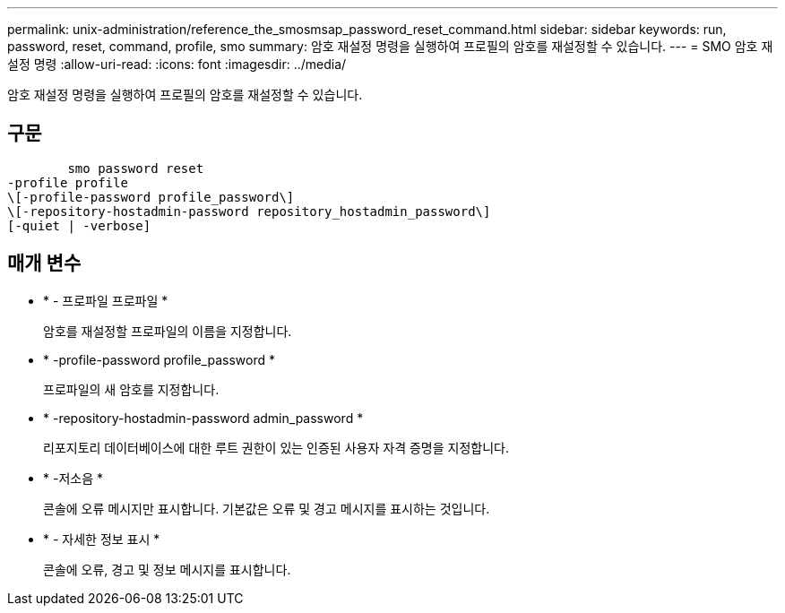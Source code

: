 ---
permalink: unix-administration/reference_the_smosmsap_password_reset_command.html 
sidebar: sidebar 
keywords: run, password, reset, command, profile, smo 
summary: 암호 재설정 명령을 실행하여 프로필의 암호를 재설정할 수 있습니다. 
---
= SMO 암호 재설정 명령
:allow-uri-read: 
:icons: font
:imagesdir: ../media/


[role="lead"]
암호 재설정 명령을 실행하여 프로필의 암호를 재설정할 수 있습니다.



== 구문

[listing]
----

        smo password reset
-profile profile
\[-profile-password profile_password\]
\[-repository-hostadmin-password repository_hostadmin_password\]
[-quiet | -verbose]
----


== 매개 변수

* * - 프로파일 프로파일 *
+
암호를 재설정할 프로파일의 이름을 지정합니다.

* * -profile-password profile_password *
+
프로파일의 새 암호를 지정합니다.

* * -repository-hostadmin-password admin_password *
+
리포지토리 데이터베이스에 대한 루트 권한이 있는 인증된 사용자 자격 증명을 지정합니다.

* * -저소음 *
+
콘솔에 오류 메시지만 표시합니다. 기본값은 오류 및 경고 메시지를 표시하는 것입니다.

* * - 자세한 정보 표시 *
+
콘솔에 오류, 경고 및 정보 메시지를 표시합니다.


